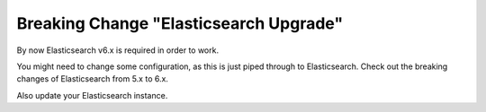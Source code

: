 Breaking Change "Elasticsearch Upgrade"
=======================================

By now Elasticsearch v6.x is required in order to work.

You might need to change some configuration, as this is just piped through to
Elasticsearch. Check out the breaking changes of Elasticsearch from 5.x to 6.x.

Also update your Elasticsearch instance.

